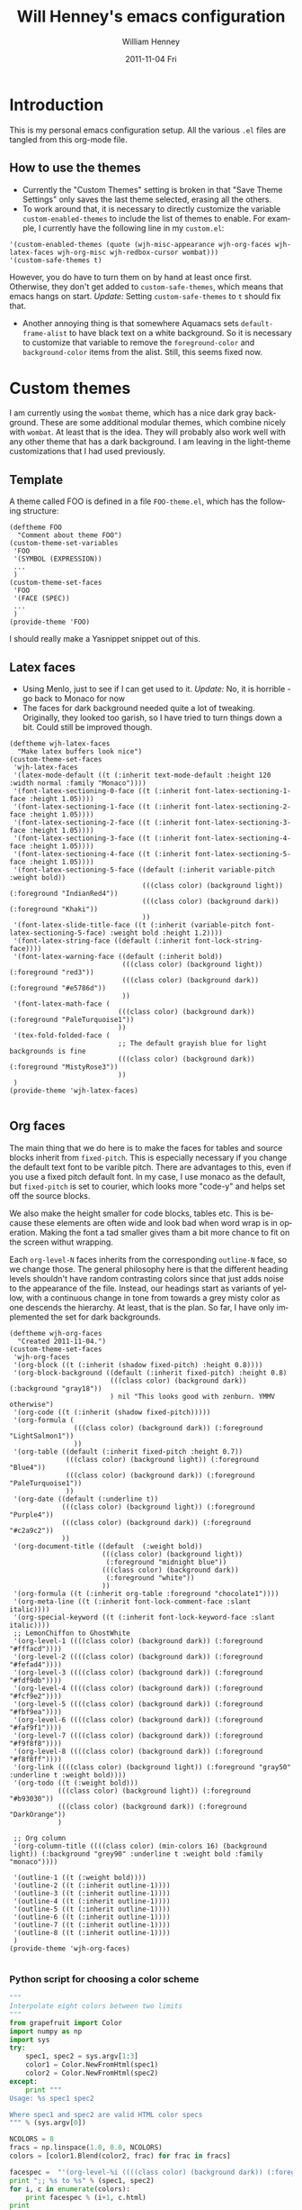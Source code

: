 #+TITLE:     Will Henney's emacs configuration
#+AUTHOR:    William Henney
#+EMAIL:     will@henney.org
#+DATE:      2011-11-04 Fri
#+STARTUP: nofninline
#+DESCRIPTION:
#+KEYWORDS: emacs
#+LANGUAGE:  en
#+OPTIONS:   H:3 num:t toc:t \n:nil @:t ::t |:t ^:t -:t f:t *:t <:t
#+OPTIONS:   TeX:t LaTeX:t skip:nil d:nil todo:t pri:nil tags:not-in-toc
#+INFOJS_OPT: view:nil toc:nil ltoc:t mouse:underline buttons:0 path:http://orgmode.org/org-info.js
#+EXPORT_SELECT_TAGS: export
#+EXPORT_EXCLUDE_TAGS: noexport
#+LINK_UP:   
#+LINK_HOME: 
#+XSLT:


* Introduction 
  :LOGBOOK:
  CLOCK: [2011-11-04 Fri 23:18]--[2011-11-04 Fri 23:26] =>  0:08
  :END:
This is my personal emacs configuration setup. All the various =.el= files are tangled from this org-mode file. 

** How to use the themes
   :LOGBOOK:
   CLOCK: [2011-11-06 Sun 13:40]--[2011-11-06 Sun 14:10] =>  0:30
   :END:
+ Currently the "Custom Themes" setting is broken in that "Save Theme Settings" only saves the last theme selected, erasing all the others. 
+ To work around that, it is necessary to directly customize the variable =custom-enabled-themes= to include the list of themes to enable. For example, I currently have the following line in my =custom.el=: 
#+begin_src elisp
  '(custom-enabled-themes (quote (wjh-misc-appearance wjh-org-faces wjh-latex-faces wjh-org-misc wjh-redbox-cursor wombat)))
  '(custom-safe-themes t)
#+end_src
However, you do have to turn them on by hand at least once first.  Otherwise, they don't get added to =custom-safe-themes=, which means that emacs hangs on start.  /Update:/ Setting =custom-safe-themes= to =t= should fix that.  

+ Another annoying thing is that somewhere Aquamacs sets =default-frame-alist= to have black text on a white background. So it is necessary to customize that variable to remove the =foreground-color= and =background-color= items from the alist.  Still, this seems fixed now. 


* Custom themes
  :LOGBOOK:
  CLOCK: [2011-11-04 Fri 23:26]--[2011-11-05 Sat 00:05] =>  0:39
  CLOCK: [2011-11-04 Fri 22:18]--[2011-11-04 Fri 23:18] =>  1:00
  :END:

I am currently using the =wombat= theme, which has a nice dark gray background. These are some additional modular themes, which combine nicely with =wombat=.  At least that is the idea.  They will probably also work well with any other theme that has a dark background.  I am leaving in the light-theme customizations that I had used previously.  

** Template

A theme called FOO is defined in a file =FOO-theme.el=, which has the following structure: 
#+begin_src elisp
  (deftheme FOO
    "Comment about theme FOO")
  (custom-theme-set-variables
   'FOO
   '(SYMBOL (EXPRESSION))
   ...
   )
  (custom-theme-set-faces
   'FOO
   '(FACE (SPEC))
   ...
   )
  (provide-theme 'FOO)
#+end_src

I should really make a Yasnippet snippet out of this. 

** Latex faces
   :LOGBOOK:
   CLOCK: [2011-11-07 Mon 22:30]--[2011-11-07 Mon 23:11] =>  0:41
   CLOCK: [2011-11-07 Mon 12:42]--[2011-11-07 Mon 13:00] =>  0:18
   :END:
   :PROPERTIES:
   :tangle:   wjh-latex-faces-theme.el
   :END:

+ Using Menlo, just to see if I can get used to it.  /Update:/ No, it is horrible - go back to Monaco for now
+ The faces for dark background needed quite a lot of tweaking.  Originally, they looked too garish, so I have tried to turn things down a bit.  Could still be improved though.  


#+begin_src elisp
  (deftheme wjh-latex-faces
    "Make latex buffers look nice")
  (custom-theme-set-faces
   'wjh-latex-faces
   '(latex-mode-default ((t (:inherit text-mode-default :height 120 :width normal :family "Monaco"))))
   '(font-latex-sectioning-0-face ((t (:inherit font-latex-sectioning-1-face :height 1.05))))
   '(font-latex-sectioning-1-face ((t (:inherit font-latex-sectioning-2-face :height 1.05))))
   '(font-latex-sectioning-2-face ((t (:inherit font-latex-sectioning-3-face :height 1.05))))
   '(font-latex-sectioning-3-face ((t (:inherit font-latex-sectioning-4-face :height 1.05))))
   '(font-latex-sectioning-4-face ((t (:inherit font-latex-sectioning-5-face :height 1.05))))
   '(font-latex-sectioning-5-face ((default (:inherit variable-pitch :weight bold))
                                   (((class color) (background light)) (:foreground "IndianRed4"))
                                   (((class color) (background dark)) (:foreground "Khaki"))
                                   ))
   '(font-latex-slide-title-face ((t (:inherit (variable-pitch font-latex-sectioning-5-face) :weight bold :height 1.2))))
   '(font-latex-string-face ((default (:inherit font-lock-string-face))))
   '(font-latex-warning-face ((default (:inherit bold))
                              (((class color) (background light)) (:foreground "red3"))
                              (((class color) (background dark)) (:foreground "#e5786d"))
                              ))
   '(font-latex-math-face (
                             (((class color) (background dark)) (:foreground "PaleTurquoise1"))
                             ))
   '(tex-fold-folded-face (
                             ;; The default grayish blue for light backgrounds is fine
                             (((class color) (background dark)) (:foreground "MistyRose3"))
                             ))
   )
  (provide-theme 'wjh-latex-faces)
  
#+end_src

** Org faces
   :LOGBOOK:
   CLOCK: [2011-11-07 Mon 12:31]--[2011-11-07 Mon 12:42] =>  0:11
   CLOCK: [2011-11-05 Sat 20:48]--[2011-11-05 Sat 21:18] =>  0:30
   :END:
   :PROPERTIES:
   :tangle:   wjh-org-faces-theme.el
   :END:

The main thing that we do here is to make the faces for tables and source blocks inherit from =fixed-pitch=. This is especially necessary if you change the default text font to be varible pitch. There are advantages to this, even if you use a fixed pitch default font. In my case, I use monaco as the default, but =fixed-pitch= is set to courier, which looks more "code-y" and helps set off the source blocks. 

We also make the height smaller for code blocks, tables etc.   This is because these elements are often wide and look bad when word wrap is in operation.  Making the font a tad smaller gives tham a bit more chance to fit on the screen withut wrapping. 

Each =org-level-N= faces inherits from the corresponding =outline-N= face, so we change those.  The general philosophy here is that the different heading levels shouldn't have random contrasting colors since that just adds noise to the appearance of the file.  Instead,  our headings start as  variants of yellow, with a continuous change in tone from towards a grey misty color as one descends the hierarchy.  At least, that is the plan.  So far, I have only implemented the set for dark backgrounds.  

#+begin_src elisp
    (deftheme wjh-org-faces
      "Created 2011-11-04.")
    (custom-theme-set-faces
     'wjh-org-faces
     '(org-block ((t (:inherit (shadow fixed-pitch) :height 0.8))))
     '(org-block-background ((default (:inherit fixed-pitch) :height 0.8)
                             (((class color) (background dark)) (:background "gray18"))
                             ) nil "This looks good with zenburn. YMMV otherwise")
     '(org-code ((t (:inherit (shadow fixed-pitch)))))
     '(org-formula (
                    (((class color) (background dark)) (:foreground "LightSalmon1"))
                    ))
     '(org-table ((default (:inherit fixed-pitch :height 0.7))
                  (((class color) (background light)) (:foreground "Blue4"))
                  (((class color) (background dark)) (:foreground "PaleTurquoise1"))
                  ))
     '(org-date ((default (:underline t))
                 (((class color) (background light)) (:foreground "Purple4"))
                 (((class color) (background dark)) (:foreground "#c2a9c2"))
                 ))
     '(org-document-title ((default  (:weight bold))
                           (((class color) (background light)) 
                            (:foreground "midnight blue"))
                           (((class color) (background dark)) 
                            (:foreground "white"))
                           ))
     '(org-formula ((t (:inherit org-table :foreground "chocolate1"))))
     '(org-meta-line ((t (:inherit font-lock-comment-face :slant italic))))
     '(org-special-keyword ((t (:inherit font-lock-keyword-face :slant italic))))
     ;; LemonChiffon to GhostWhite
     '(org-level-1 ((((class color) (background dark)) (:foreground "#fffacd"))))
     '(org-level-2 ((((class color) (background dark)) (:foreground "#fefad4"))))
     '(org-level-3 ((((class color) (background dark)) (:foreground "#fdf9db"))))
     '(org-level-4 ((((class color) (background dark)) (:foreground "#fcf9e2"))))
     '(org-level-5 ((((class color) (background dark)) (:foreground "#fbf9ea"))))
     '(org-level-6 ((((class color) (background dark)) (:foreground "#faf9f1"))))
     '(org-level-7 ((((class color) (background dark)) (:foreground "#f9f8f8"))))
     '(org-level-8 ((((class color) (background dark)) (:foreground "#f8f8ff"))))
     '(org-link ((((class color) (background light)) (:foreground "gray50" :underline t :weight bold))))
     '(org-todo ((t (:weight bold)))
                (((class color) (background light)) (:foreground "#b93030"))
                (((class color) (background dark)) (:foreground "DarkOrange"))
                )
    
     ;; Org column
     '(org-column-title ((((class color) (min-colors 16) (background light)) (:background "grey90" :underline t :weight bold :family "monaco"))))
    
     '(outline-1 ((t (:weight bold))))
     '(outline-2 ((t (:inherit outline-1)))) 
     '(outline-3 ((t (:inherit outline-1)))) 
     '(outline-4 ((t (:inherit outline-1)))) 
     '(outline-5 ((t (:inherit outline-1)))) 
     '(outline-6 ((t (:inherit outline-1)))) 
     '(outline-7 ((t (:inherit outline-1)))) 
     '(outline-8 ((t (:inherit outline-1)))) 
     )
    (provide-theme 'wjh-org-faces)
    
#+end_src

*** Python script for choosing a color scheme
    :LOGBOOK:
    CLOCK: [2011-11-10 Thu 10:06]--[2011-11-10 Thu 11:07] =>  1:01
    CLOCK: [2011-11-09 Wed 10:32]--[2011-11-09 Wed 13:10] =>  2:38
    :END:
    :PROPERTIES:
    :tangle:   no
    :END:

#+srcname: choose-org-colors.py
#+begin_src python :tangle choose-org-colors.py
  """
  Interpolate eight colors between two limits
  """
  from grapefruit import Color
  import numpy as np
  import sys
  try:
      spec1, spec2 = sys.argv[1:3]
      color1 = Color.NewFromHtml(spec1)
      color2 = Color.NewFromHtml(spec2)
  except:
      print """
  Usage: %s spec1 spec2
  
  Where spec1 and spec2 are valid HTML color specs
  """ % (sys.argv[0])
  
  NCOLORS = 8
  fracs = np.linspace(1.0, 0.0, NCOLORS)
  colors = [color1.Blend(color2, frac) for frac in fracs]
  
  facespec =  "'(org-level-%i ((((class color) (background dark)) (:foreground \"%s\"))))"
  print ";; %s to %s" % (spec1, spec2)
  for i, c in enumerate(colors):
      print facespec % (i+1, c.html)
  print
  
#+end_src



**** New color schemes 21 Apr 2013
Now that I am using my dice glyphs, there is less need to use color to distinguish adjacent levels from one another.  As a result, I am looking for a subtler run of nice brightish colors.  What I have been using until now (lavender to goldenrod) goes too grey around level two and then too dark and browny towards the end. 
#+begin_src sh :results output code
  python choose-org-colors.py LightYellow PapayaWhip
  python choose-org-colors.py LightYellow Beige
  python choose-org-colors.py LemonChiffon GhostWhite
#+end_SRC

#+RESULTS:
#+BEGIN_SRC emacs-lisp
  ;; LightYellow to PapayaWhip
  '(org-level-1 ((((class color) (background dark)) (:foreground "#ffffe0"))))
  '(org-level-2 ((((class color) (background dark)) (:foreground "#fffdde"))))
  '(org-level-3 ((((class color) (background dark)) (:foreground "#fffadd"))))
  '(org-level-4 ((((class color) (background dark)) (:foreground "#fff8db"))))
  '(org-level-5 ((((class color) (background dark)) (:foreground "#fff6da"))))
  '(org-level-6 ((((class color) (background dark)) (:foreground "#fff4d8"))))
  '(org-level-7 ((((class color) (background dark)) (:foreground "#fff1d7"))))
  '(org-level-8 ((((class color) (background dark)) (:foreground "#ffefd5"))))
  
  ;; LightYellow to Beige
  '(org-level-1 ((((class color) (background dark)) (:foreground "#ffffe0"))))
  '(org-level-2 ((((class color) (background dark)) (:foreground "#fefedf"))))
  '(org-level-3 ((((class color) (background dark)) (:foreground "#fcfcdf"))))
  '(org-level-4 ((((class color) (background dark)) (:foreground "#fbfbde"))))
  '(org-level-5 ((((class color) (background dark)) (:foreground "#f9f9de"))))
  '(org-level-6 ((((class color) (background dark)) (:foreground "#f8f8dd"))))
  '(org-level-7 ((((class color) (background dark)) (:foreground "#f6f6dd"))))
  '(org-level-8 ((((class color) (background dark)) (:foreground "#f5f5dc"))))
  
  ;; LemonChiffon to GhostWhite
  '(org-level-1 ((((class color) (background dark)) (:foreground "#fffacd"))))
  '(org-level-2 ((((class color) (background dark)) (:foreground "#fefad4"))))
  '(org-level-3 ((((class color) (background dark)) (:foreground "#fdf9db"))))
  '(org-level-4 ((((class color) (background dark)) (:foreground "#fcf9e2"))))
  '(org-level-5 ((((class color) (background dark)) (:foreground "#fbf9ea"))))
  '(org-level-6 ((((class color) (background dark)) (:foreground "#faf9f1"))))
  '(org-level-7 ((((class color) (background dark)) (:foreground "#f9f8f8"))))
  '(org-level-8 ((((class color) (background dark)) (:foreground "#f8f8ff"))))
  
#+END_SRC

**** Original runs of this script

#+begin_src sh :results output code
  python choose-org-colors.py red yellow
  python choose-org-colors.py lavender goldenrod
  python choose-org-colors.py blanchedalmond lightgray
#+end_src

#+results:
#+BEGIN_SRC lisp
;; red to yellow
'(org-level-1 ((((class color) (background dark)) (:foreground "#ff0000"))))
'(org-level-2 ((((class color) (background dark)) (:foreground "#ff2400"))))
'(org-level-3 ((((class color) (background dark)) (:foreground "#ff4900"))))
'(org-level-4 ((((class color) (background dark)) (:foreground "#ff6d00"))))
'(org-level-5 ((((class color) (background dark)) (:foreground "#ff9200"))))
'(org-level-6 ((((class color) (background dark)) (:foreground "#ffb600"))))
'(org-level-7 ((((class color) (background dark)) (:foreground "#ffdb00"))))
'(org-level-8 ((((class color) (background dark)) (:foreground "#ffff00"))))

;; lavender to goldenrod
'(org-level-1 ((((class color) (background dark)) (:foreground "#e6e6fa"))))
'(org-level-2 ((((class color) (background dark)) (:foreground "#e4dddb"))))
'(org-level-3 ((((class color) (background dark)) (:foreground "#e3d3bc"))))
'(org-level-4 ((((class color) (background dark)) (:foreground "#e1ca9d"))))
'(org-level-5 ((((class color) (background dark)) (:foreground "#dfc17d"))))
'(org-level-6 ((((class color) (background dark)) (:foreground "#ddb85e"))))
'(org-level-7 ((((class color) (background dark)) (:foreground "#dcae3f"))))
'(org-level-8 ((((class color) (background dark)) (:foreground "#daa520"))))

;; blanchedalmond to lightgray
'(org-level-1 ((((class color) (background dark)) (:foreground "#ffebcd"))))
'(org-level-2 ((((class color) (background dark)) (:foreground "#f9e8ce"))))
'(org-level-3 ((((class color) (background dark)) (:foreground "#f2e4cf"))))
'(org-level-4 ((((class color) (background dark)) (:foreground "#ece1d0"))))
'(org-level-5 ((((class color) (background dark)) (:foreground "#e6ddd0"))))
'(org-level-6 ((((class color) (background dark)) (:foreground "#e0dad1"))))
'(org-level-7 ((((class color) (background dark)) (:foreground "#d9d6d2"))))
'(org-level-8 ((((class color) (background dark)) (:foreground "#d3d3d3"))))

#+END_SRC



* One
Text one
** Two
Text two
*** Three
Text three
**** Four
Text four
***** Five
Text five
****** Six
Text six
******* Seven
Text seven
******** Eight
Text eight

** Redbox cursor
   :PROPERTIES:
   :tangle:   wjh-redbox-cursor-theme.el
   :END:
Use a nice red hollow box for the cursor. This is a good compromise between visibility and not getting in the way. Strangely, it is the background color that needs to be set to red (I use =OrangeRed1=). The foreground colour seems to have no effect. 

In non-selected windows, I use a horizontal bar instead. 

#+begin_src elisp
  (deftheme wjh-redbox-cursor
    "Created 2011-11-04.")
  (custom-theme-set-variables
   'wjh-redbox-cursor
   '(blink-cursor-mode nil)
   '(cursor-type (quote hollow))
   '(cursor-in-non-selected-windows (quote hbar))
   )
  (custom-theme-set-faces
   'wjh-redbox-cursor
   '(cursor ((t (:background "OrangeRed1" :foreground "#f6f3e8"))))
   )
  (provide-theme 'wjh-redbox-cursor)
  
#+end_src

** Org misc
   :LOGBOOK:
   CLOCK: [2011-11-07 Mon 23:11]--[2011-11-08 Tue 00:11] =>  1:00
   - Note taken on [2011-11-06 Sun 14:03] \\
     This is now working fine.
   CLOCK: [2011-11-05 Sat 21:21]--[2011-11-05 Sat 21:35] =>  0:14
   - Note taken on [2011-11-05 Sat 21:22] \\
     Trying to get timestamps to go into LOGBOOK drawer.  Why is this not working?
   :END:
   :PROPERTIES:
   :tangle:   wjh-org-misc-theme.el
   :END:

So, these customizations have nothing to do with faces.  It might be better to put them in normal configuration files, rather than a custom theme.  It isn't as if I am going to turn them on and off.  

#+begin_src elisp
  (deftheme wjh-org-misc
    "Miscellaneous tweaks to org-mode configuration")
  (custom-theme-set-variables
   'wjh-org-misc
   '(org-disputed-keys (quote (([(control tab)] . [(control shift tab)]))))
   '(org-emphasis-alist (quote (("*" bold "<b>" "</b>") ("/" italic "<i>" "</i>") ("_" underline "<span style=\"text-decoration:underline;\">" "</span>") ("=" org-code "<code>" "</code>" verbatim) ("~" org-verbatim "<code>" "</code>" verbatim) ("@" org-warning "<b>" "</b>"))))
   '(org-enforce-todo-dependencies t)
   '(org-export-latex-packages-alist (quote (("" "siunitx" t))))
   '(org-log-into-drawer t)
   '(org-replace-disputed-keys t)
   )
  (provide-theme 'wjh-org-misc)
#+end_src

** Miscellaneous appearance
   :LOGBOOK:
   CLOCK: [2013-04-22 Mon 08:05]--[2013-04-22 Mon 09:05] =>  1:00
   CLOCK: [2011-11-08 Tue 11:29]--[2011-11-08 Tue 11:29] =>  0:00
   CLOCK: [2011-11-08 Tue 10:28]--[2011-11-08 Tue 11:28] =>  1:00 
   :END:
   :PROPERTIES:
   :tangle:   wjh-misc-appearance-theme.el
   :END:


Remove extraneous chrome and try to de-uglify buttons and highlighting and the like.  Some of this is no longer required now that I am no longer running aquamacs. 

+ No tab bars
+ No tool bars
+ No scroll bars
+ We /do/ want a decent interline spacing
+ We undo some of the "improvements" (ahem) that aquamacs installs by default
  + =show=paren-mode=
  + /CANCELLED/ =visual-line-mode= /actually, we do want this/ 
  + =one-buffer-one-frame-mode=
+ [ ] Add colors to mode-line faces to make the fit in with emacs-powerline
  + The problem is that the zenburn theme messes with these, giving them borders
  + It is hard to work out in what order things are set - this is still not working quite right
    + On the initial frame, we have a fixed-width font, but with the wrong colors and ugly boxes
      + Calling the following code [fn:code] works to put that right.  This is now incoroprated in my init.el
    + On subsequent frames (even without running the above snippet), the colors are right, but it has a proportional font.  Is this something to do with =default-frame-alist= and =initial-frame-alist= ?
    + Strangely, the customization buffer for the mode-line face even appears differently, according to which frame I start it from. 

#+begin_src elisp
  (deftheme wjh-misc-appearance
    "An attempt to de-uglify emacs")
  (custom-theme-set-variables
   'wjh-misc-appearance
   '(line-spacing 2 nil nil
                  "Most modes look better with an extra 2 pixel padding between lines")
   '(fringe-mode (quote (4 . 0)) nil (fringe)
                 "Fringe on left only, and half default width")
   '(indicate-buffer-boundaries
     (quote ((t) (top . left) (bottom . left) (up . left) (down . left))) nil nil
     "Put little glyphs in the fringe to show buffer boundaries")
   '(default-frame-alist (quote ((tool-bar-lines . 0)
                                 (vertical-scroll-bars . nil)
                                 (menu-bar-lines . 1)
                                 (internal-border-width . 0))))
   '(tabbar-mode nil nil (tabbar) "We don't want no stinking tab bars")
   '(show-paren-mode nil nil nil "Stop the blinking blinking")
   '(text-mode-hook (quote (smart-spacing-mode turn-on-word-wrap)))
   '(blink-cursor-mode nil nil nil "More blinking blinking - kill it")
   '(one-buffer-one-frame-mode nil nil nil "Sigh")
   '(size-indication-mode t nil nil
                          "Gives buffer size in modeline after the % indicator")
   )
  (custom-theme-set-faces
   'wjh-misc-appearance
   '(echo-area ((t (:family "Monaco"))) nil
               "Make sure we don't use a proportional font here")
   '(custom-button ((default (:box 1))
                    (((class color) (background dark))
                     (:background "lightgrey" :foreground "black"))) nil
                     "Begone horrible raised boxes!")
   '(custom-button-mouse ((t (:inherit custom-button :weight bold))) nil "Just embolden")
   '(custom-button-pressed ((t (:inherit custom-button :underline t :weight bold))) nil
                           "Then underline too")
   ;; 14 Jul 2014 - we don't use powerline any more
   ;; '(mode-line ((t (:box nil :background "azure3" :foreground "black"))) nil
   ;;          "For powerline")
   ;; '(mode-line-inactive ((t (:box nil))) nil "For powerline")
   )
  (provide-theme 'wjh-misc-appearance)
#+end_src


* Packages
** Org mode
#+BEGIN_SRC calc
10 cm
'ub
#+END_SRC

#+RESULTS:
: ub

* Sample org material (level 1)
** level 2
*** level 3
**** level 4
***** level 5
****** level 6
******* level 7 
******** level 8
********* level 9 (same as 1)
| ! | Sample | Table | Extra |
|---+--------+-------+-------|
| * | data   | more  | more  |
| * | 0.000  | 1.111 | 1.111 |
|---+--------+-------+-------|
    #+TBLFM: $4=$-1

* Footnotes

[fn:code] 
#+BEGIN_SRC emacs-lisp :tangle no :results silent
  (set-face-attribute 'mode-line nil
                      :background "azure3"
                      :foreground "black"
                      :height 1.0
                      :box nil)
  (set-face-attribute 'mode-line-inactive nil
                      :height 1.0
                      :box nil)
#+END_SRC




